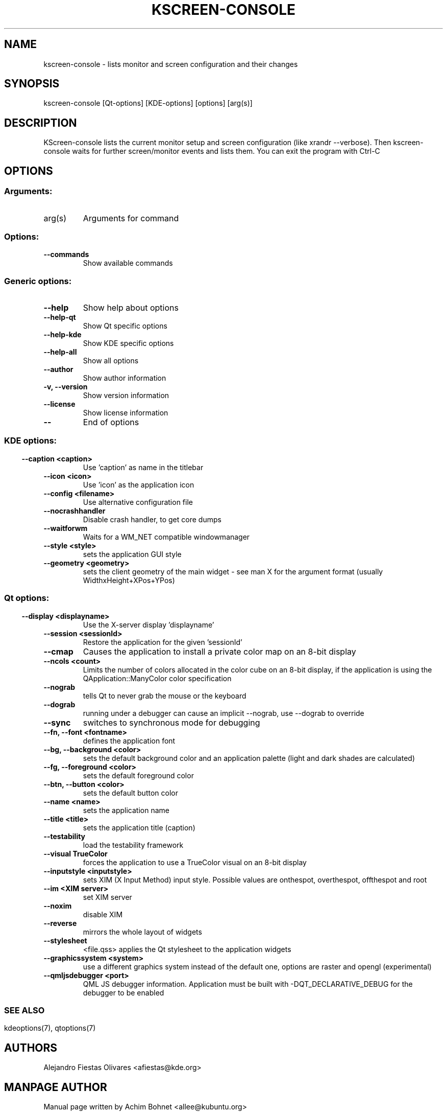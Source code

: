 .\" This file was generated by kdemangen.pl
.TH KSCREEN\-CONSOLE 1 "Jan 2013" "K Desktop Environment" "KScreen Console"
.SH NAME
kscreen\-console
\- lists monitor and screen configuration and their changes
.SH SYNOPSIS
kscreen\-console [Qt\-options] [KDE\-options] [options] [arg(s)]
.SH DESCRIPTION
KScreen\-console lists the current monitor setup and screen configuration
(like xrandr \-\-verbose). Then kscreen-console waits for further
screen/monitor events and lists them. You can exit the program with
Ctrl\-C
.SH OPTIONS
.SS
.SS Arguments:
.TP
arg(s)
Arguments for command
.SS Options:
.TP
.B  \-\-commands
Show available commands
.SS
.SS Generic options:
.TP
.B  \-\-help
Show help about options
.TP
.B  \-\-help\-qt
Show Qt specific options
.TP
.B  \-\-help\-kde
Show KDE specific options
.TP
.B  \-\-help\-all
Show all options
.TP
.B  \-\-author
Show author information
.TP
.B \-v,  \-\-version
Show version information
.TP
.B  \-\-license
Show license information
.TP
.B  \-\-
End of options
.SS
.SS KDE options:
.TP
.B  \-\-caption  <caption>
Use 'caption' as name in the titlebar
.TP
.B  \-\-icon  <icon>
Use 'icon' as the application icon
.TP
.B  \-\-config  <filename>
Use alternative configuration file
.TP
.B  \-\-nocrashhandler
Disable crash handler, to get core dumps
.TP
.B  \-\-waitforwm
Waits for a WM_NET compatible windowmanager
.TP
.B  \-\-style  <style>
sets the application GUI style
.TP
.B  \-\-geometry  <geometry>
sets the client geometry of the main widget - see man X for the argument
format (usually WidthxHeight+XPos+YPos)
.SS
.SS Qt options:
.TP
.B  \-\-display  <displayname>
Use the X-server display 'displayname'
.TP
.B  \-\-session  <sessionId>
Restore the application for the given 'sessionId'
.TP
.B  \-\-cmap
Causes the application to install a private color
map on an 8-bit display
.TP
.B  \-\-ncols  <count>
Limits the number of colors allocated in the color
cube on an 8-bit display, if the application is
using the QApplication::ManyColor color
specification
.TP
.B  \-\-nograb
tells Qt to never grab the mouse or the keyboard
.TP
.B  \-\-dograb
running under a debugger can cause an implicit
\-\-nograb, use \-\-dograb to override
.TP
.B  \-\-sync
switches to synchronous mode for debugging
.TP
.B \-\-fn,  \-\-font  <fontname>
defines the application font
.TP
.B \-\-bg,  \-\-background  <color>
sets the default background color and an
application palette (light and dark shades are
calculated)
.TP
.B \-\-fg,  \-\-foreground  <color>
sets the default foreground color
.TP
.B \-\-btn,  \-\-button  <color>
sets the default button color
.TP
.B  \-\-name  <name>
sets the application name
.TP
.B  \-\-title  <title>
sets the application title (caption)
.TP
.B  \-\-testability
load the testability framework
.TP
.B  \-\-visual  TrueColor
forces the application to use a TrueColor visual on
an 8-bit display
.TP
.B  \-\-inputstyle  <inputstyle>
sets XIM (X Input Method) input style. Possible
values are onthespot, overthespot, offthespot and
root
.TP
.B  \-\-im  <XIM server>
set XIM server
.TP
.B  \-\-noxim
disable XIM
.TP
.B  \-\-reverse
mirrors the whole layout of widgets
.TP
.B  \-\-stylesheet
<file.qss>   applies the Qt stylesheet to the application widgets
.TP
.B  \-\-graphicssystem  <system>
use a different graphics system instead of the default one, options are raster and opengl (experimental)
.TP
.B  \-\-qmljsdebugger  <port>
QML JS debugger information. Application must be
built with \-DQT_DECLARATIVE_DEBUG for the debugger to be
enabled
.SS

.SH SEE ALSO
.\" Full user documentation is available through the KDE Help Center.  You can also enter the URL
.\" .BR help:/kscreen\-console/
.\" directly into konqueror or you can run
.\" .BR "`khelpcenter help:/kscreen\-console/'"
.\" from the command-line.
.\" .br
kdeoptions(7), qtoptions(7)
.SH AUTHORS
.nf
Alejandro Fiestas Olivares <afiestas@kde.org>
.SH MANPAGE AUTHOR
Manual page written by Achim Bohnet <allee@kubuntu.org>
.br
